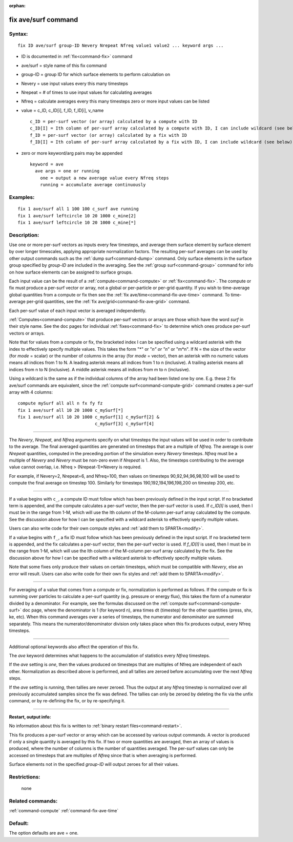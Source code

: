 :orphan:

.. index:: fix ave/surf



.. _command-fix-ave-surf:

####################
fix ave/surf command
####################


*******
Syntax:
*******

::

   fix ID ave/surf group-ID Nevery Nrepeat Nfreq value1 value2 ... keyword args ... 

-  ID is documented in :ref:`fix<command-fix>` command
-  ave/surf = style name of this fix command
-  group-ID = group ID for which surface elements to perform calculation
   on
-  Nevery = use input values every this many timesteps
-  Nrepeat = # of times to use input values for calculating averages
-  Nfreq = calculate averages every this many timesteps zero or more
   input values can be listed
-  value = c_ID, c_ID[i], f_ID, f_ID[i], v_name

   ::

        c_ID = per-surf vector (or array) calculated by a compute with ID
        c_ID[I] = Ith column of per-surf array calculated by a compute with ID, I can include wildcard (see below)
        f_ID = per-surf vector (or array) calculated by a fix with ID
        f_ID[I] = Ith column of per-surf array calculated by a fix with ID, I can include wildcard (see below) 

-  zero or more keyword/arg pairs may be appended

   ::

      keyword = ave
        ave args = one or running
          one = output a new average value every Nfreq steps
          running = accumulate average continuously 

*********
Examples:
*********

::

   fix 1 ave/surf all 1 100 100 c_surf ave running
   fix 1 ave/surf leftcircle 10 20 1000 c_mine[2]
   fix 1 ave/surf leftcircle 10 20 1000 c_mine[*] 

************
Description:
************

Use one or more per-surf vectors as inputs every few timesteps, and
average them surface element by surface element by over longer
timescales, applying appropriate normalization factors. The resulting
per-surf averages can be used by other output commands such as the :ref:`dump surf<command-dump>` command. Only surface elements in the surface group
specified by *group-ID* are included in the averaging. See the :ref:`group surf<command-group>` command for info on how surface elements can be
assigned to surface groups.

Each input value can be the result of a :ref:`compute<command-compute>` or
:ref:`fix<command-fix>`. The compute or fix must produce a per-surf vector or
array, not a global or per-particle or per-grid quantity. If you wish to
time-average global quantities from a compute or fix then see the :ref:`fix ave/time<command-fix-ave-time>` command. To time-average per-grid
quantities, see the :ref:`fix ave/grid<command-fix-ave-grid>` command.

Each per-surf value of each input vector is averaged independently.

:ref:`Computes<command-compute>` that produce per-surf vectors or arrays are
those which have the word *surf* in their style name. See the doc pages
for individual :ref:`fixes<command-fix>` to determine which ones produce
per-surf vectors or arrays.

Note that for values from a compute or fix, the bracketed index I can be
specified using a wildcard asterisk with the index to effectively
specify multiple values. This takes the form "*" or "*n" or "n*" or
"m*n". If N = the size of the vector (for *mode* = scalar) or the number
of columns in the array (for *mode* = vector), then an asterisk with no
numeric values means all indices from 1 to N. A leading asterisk means
all indices from 1 to n (inclusive). A trailing asterisk means all
indices from n to N (inclusive). A middle asterisk means all indices
from m to n (inclusive).

Using a wildcard is the same as if the individual columns of the array
had been listed one by one. E.g. these 2 fix ave/surf commands are
equivalent, since the :ref:`compute surf<command-compute-grid>` command
creates a per-surf array with 4 columns:

::

   compute mySurf all all n fx fy fz
   fix 1 ave/surf all 10 20 1000 c_mySurf[*]
   fix 1 ave/surf all 10 20 1000 c_mySurf[1] c_mySurf[2] &
                                 c_mySurf[3] c_mySurf[4] 

--------------

The *Nevery*, *Nrepeat*, and *Nfreq* arguments specify on what timesteps
the input values will be used in order to contribute to the average. The
final averaged quantities are generated on timesteps that are a multiple
of *Nfreq*. The average is over *Nrepeat* quantities, computed in the
preceding portion of the simulation every *Nevery* timesteps. *Nfreq*
must be a multiple of *Nevery* and *Nevery* must be non-zero even if
*Nrepeat* is 1. Also, the timesteps contributing to the average value
cannot overlap, i.e. Nfreq > (Nrepeat-1)*Nevery is required.

For example, if Nevery=2, Nrepeat=6, and Nfreq=100, then values on
timesteps 90,92,94,96,98,100 will be used to compute the final average
on timestep 100. Similarly for timesteps 190,192,194,196,198,200 on
timestep 200, etc.

--------------

If a value begins with ``c_``, a compute ID must follow which has been
previously defined in the input script. If no bracketed term is
appended, and the compute calculates a per-surf vector, then the
per-surf vector is used. If *c_ID[I]* is used, then I must be in the
range from 1-M, which will use the Ith column of the M-column per-surf
array calculated by the compute. See the discussion above for how I can
be specified with a wildcard asterisk to effectively specify multiple
values.

Users can also write code for their own compute styles and :ref:`add them to SPARTA<modify>`.

If a value begins with ``f_``, a fix ID must follow which has been
previously defined in the input script. If no bracketed term is
appended, and the fix calculates a per-surf vector, then the per-surf
vector is used. If *f_ID[I]* is used, then I must be in the range from
1-M, which will use the Ith column of the M-column per-surf array
calculated by the fix. See the discussion above for how I can be
specified with a wildcard asterisk to effectively specify multiple
values.

Note that some fixes only produce their values on certain timesteps,
which must be compatible with *Nevery*, else an error will result. Users
can also write code for their own fix styles and :ref:`add them to SPARTA<modify>`.

--------------

For averaging of a value that comes from a compute or fix, normalization
is performed as follows. If the compute or fix is summing over particles
to calculate a per-surf quantity (e.g. pressure or energy flux), this
takes the form of a numerator divided by a denominator. For example, see
the formulas discussed on the :ref:`compute surf<command-compute-surf>` doc
page, where the denominator is 1 (for keyword n), area times dt
(timestep) for the other quantities (press, shx, ke, etc). When this
command averages over a series of timesteps, the numerator and
denominator are summed separately. This means the numerator/denominator
division only takes place when this fix produces output, every Nfreq
timesteps.

--------------

Additional optional keywords also affect the operation of this fix.

The *ave* keyword determines what happens to the accumulation of
statistics every *Nfreq* timesteps.

If the *ave* setting is *one*, then the values produced on timesteps
that are multiples of Nfreq are independent of each other. Normalization
as described above is performed, and all tallies are zeroed before
accumulating over the next *Nfreq* steps.

If the *ave* setting is *running*, then tallies are never zeroed. Thus
the output at any *Nfreq* timestep is normalized over all previously
accumulated samples since the fix was defined. The tallies can only be
zeroed by deleting the fix via the unfix command, or by re-defining the
fix, or by re-specifying it.

--------------

**Restart, output info:**

No information about this fix is written to :ref:`binary restart files<command-restart>`.

This fix produces a per-surf vector or array which can be accessed by
various output commands. A vector is produced if only a single quantity
is averaged by this fix. If two or more quantities are averaged, then an
array of values is produced, where the number of columns is the number
of quantities averaged. The per-surf values can only be accessed on
timesteps that are multiples of *Nfreq* since that is when averaging is
performed.

Surface elements not in the specified *group-ID* will output zeroes for
all their values.

*************
Restrictions:
*************
 none

*****************
Related commands:
*****************

:ref:`command-compute`
:ref:`command-fix-ave-time`

********
Default:
********


The option defaults are ave = one.
